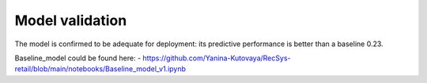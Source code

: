 Model validation
================

The model is confirmed to be adequate for deployment: its predictive performance is better than a baseline 0.23.

Baseline_model could be found here:
- https://github.com/Yanina-Kutovaya/RecSys-retail/blob/main/notebooks/Baseline_model_v1.ipynb

